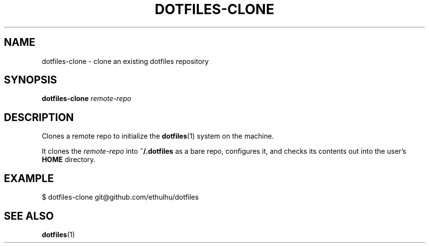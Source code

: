 .TH DOTFILES-CLONE 1 "January 2020" "Dotfiles" "Eth's Dotfiles Manual"
.SH NAME
dotfiles-clone \- clone an existing dotfiles repository
.SH SYNOPSIS
.B dotfiles-clone
.I remote-repo
.SH DESCRIPTION
.PP
Clones a remote repo to initialize the
.BR dotfiles (1)
system on the machine.
.PP
It clones the \fIremote-repo\fR into \fB~/.dotfiles\fR as a bare repo, configures it, and checks its contents out into the user's \fBHOME\fR directory.
.SH EXAMPLE
$ dotfiles-clone git@github.com/ethulhu/dotfiles
.SH SEE ALSO
.BR dotfiles (1)
